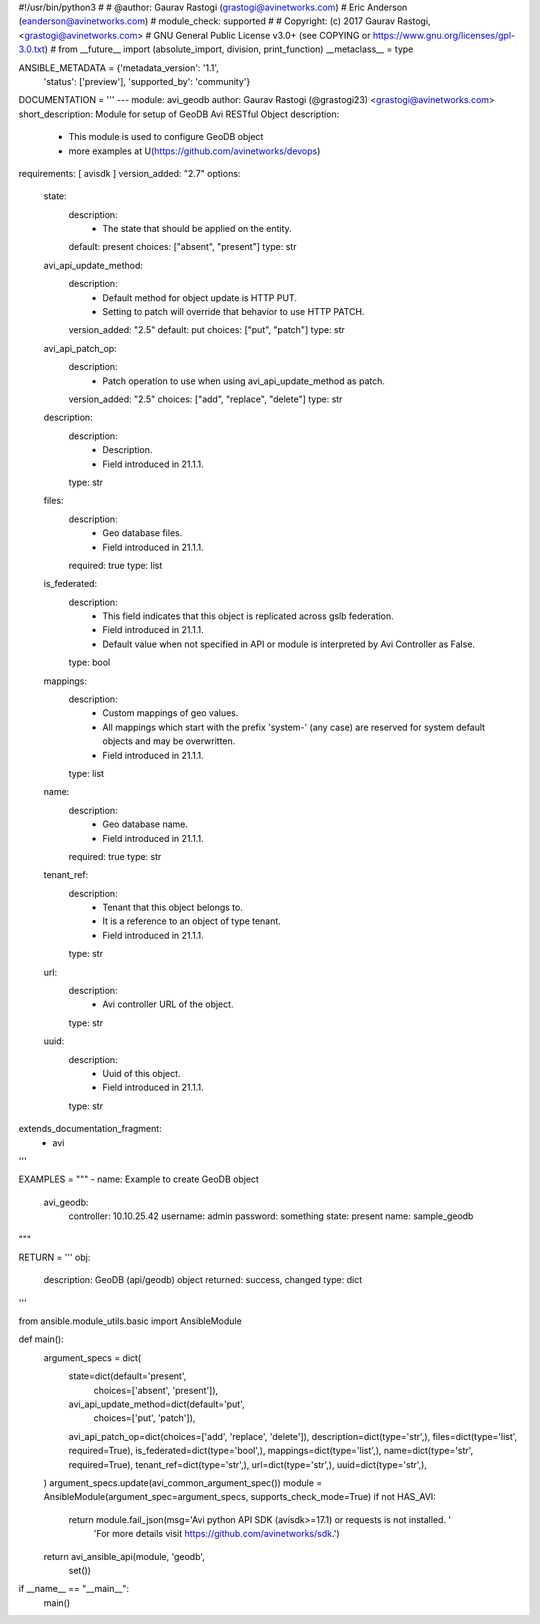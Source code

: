 #!/usr/bin/python3
#
# @author: Gaurav Rastogi (grastogi@avinetworks.com)
#          Eric Anderson (eanderson@avinetworks.com)
# module_check: supported
#
# Copyright: (c) 2017 Gaurav Rastogi, <grastogi@avinetworks.com>
# GNU General Public License v3.0+ (see COPYING or https://www.gnu.org/licenses/gpl-3.0.txt)
#
from __future__ import (absolute_import, division, print_function)
__metaclass__ = type


ANSIBLE_METADATA = {'metadata_version': '1.1',
                    'status': ['preview'],
                    'supported_by': 'community'}

DOCUMENTATION = '''
---
module: avi_geodb
author: Gaurav Rastogi (@grastogi23) <grastogi@avinetworks.com>
short_description: Module for setup of GeoDB Avi RESTful Object
description:
    - This module is used to configure GeoDB object
    - more examples at U(https://github.com/avinetworks/devops)
requirements: [ avisdk ]
version_added: "2.7"
options:
    state:
        description:
            - The state that should be applied on the entity.
        default: present
        choices: ["absent", "present"]
        type: str
    avi_api_update_method:
        description:
            - Default method for object update is HTTP PUT.
            - Setting to patch will override that behavior to use HTTP PATCH.
        version_added: "2.5"
        default: put
        choices: ["put", "patch"]
        type: str
    avi_api_patch_op:
        description:
            - Patch operation to use when using avi_api_update_method as patch.
        version_added: "2.5"
        choices: ["add", "replace", "delete"]
        type: str
    description:
        description:
            - Description.
            - Field introduced in 21.1.1.
        type: str
    files:
        description:
            - Geo database files.
            - Field introduced in 21.1.1.
        required: true
        type: list
    is_federated:
        description:
            - This field indicates that this object is replicated across gslb federation.
            - Field introduced in 21.1.1.
            - Default value when not specified in API or module is interpreted by Avi Controller as False.
        type: bool
    mappings:
        description:
            - Custom mappings of geo values.
            - All mappings which start with the prefix 'system-' (any case) are reserved for system default objects and may be overwritten.
            - Field introduced in 21.1.1.
        type: list
    name:
        description:
            - Geo database name.
            - Field introduced in 21.1.1.
        required: true
        type: str
    tenant_ref:
        description:
            - Tenant that this object belongs to.
            - It is a reference to an object of type tenant.
            - Field introduced in 21.1.1.
        type: str
    url:
        description:
            - Avi controller URL of the object.
        type: str
    uuid:
        description:
            - Uuid of this object.
            - Field introduced in 21.1.1.
        type: str
extends_documentation_fragment:
    - avi
'''

EXAMPLES = """
- name: Example to create GeoDB object
  avi_geodb:
    controller: 10.10.25.42
    username: admin
    password: something
    state: present
    name: sample_geodb
"""

RETURN = '''
obj:
    description: GeoDB (api/geodb) object
    returned: success, changed
    type: dict
'''

from ansible.module_utils.basic import AnsibleModule


def main():
    argument_specs = dict(
        state=dict(default='present',
                   choices=['absent', 'present']),
        avi_api_update_method=dict(default='put',
                                   choices=['put', 'patch']),
        avi_api_patch_op=dict(choices=['add', 'replace', 'delete']),
        description=dict(type='str',),
        files=dict(type='list', required=True),
        is_federated=dict(type='bool',),
        mappings=dict(type='list',),
        name=dict(type='str', required=True),
        tenant_ref=dict(type='str',),
        url=dict(type='str',),
        uuid=dict(type='str',),
    )
    argument_specs.update(avi_common_argument_spec())
    module = AnsibleModule(argument_spec=argument_specs, supports_check_mode=True)
    if not HAS_AVI:
        return module.fail_json(msg='Avi python API SDK (avisdk>=17.1) or requests is not installed. '
                                    'For more details visit https://github.com/avinetworks/sdk.')

    return avi_ansible_api(module, 'geodb',
                           set())


if __name__ == "__main__":
    main()
